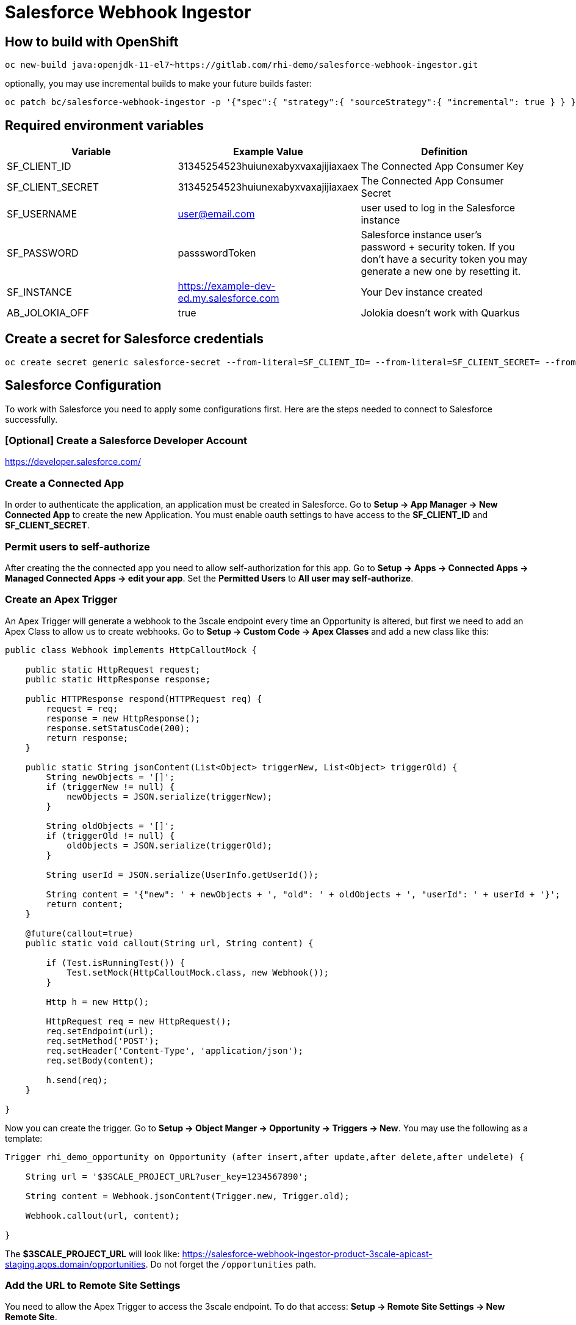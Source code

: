 = Salesforce Webhook Ingestor


== How to build with OpenShift
----
oc new-build java:openjdk-11-el7~https://gitlab.com/rhi-demo/salesforce-webhook-ingestor.git
----

optionally, you may use incremental builds to make your future builds faster:

----
oc patch bc/salesforce-webhook-ingestor -p '{"spec":{ "strategy":{ "sourceStrategy":{ "incremental": true } } }}'
----


== Required environment variables

[options="header"]
|=======================
| Variable         | Example Value                                      | Definition
| SF_CLIENT_ID     | 31345254523huiunexabyxvaxajijiaxaex | The Connected App Consumer Key
| SF_CLIENT_SECRET | 31345254523huiunexabyxvaxajijiaxaex | The Connected App Consumer Secret
| SF_USERNAME      | user@email.com | user used to log in the Salesforce instance
| SF_PASSWORD      | passswordToken |  Salesforce instance user's password + security token. If you don't have a security token you may generate a new one by resetting it.
| SF_INSTANCE      | https://example-dev-ed.my.salesforce.com |  Your Dev instance created
| AB_JOLOKIA_OFF   | true | Jolokia doesn't work with Quarkus
|=======================

== Create a secret for Salesforce credentials

----
oc create secret generic salesforce-secret --from-literal=SF_CLIENT_ID= --from-literal=SF_CLIENT_SECRET= --from-literal=SF_USERNAME= --from-literal=SF_PASSWORD= --from-literal=SF_INSTANCE=
----

== Salesforce Configuration

To work with Salesforce you need to apply some configurations first. Here are the steps needed to connect to Salesforce successfully.

=== [Optional] Create a Salesforce Developer Account

https://developer.salesforce.com/

=== Create a Connected App

In order to authenticate the application, an application must be created in Salesforce. Go to *Setup -> App Manager -> New Connected App* to create the new Application.
You must enable oauth settings to have access to the *SF_CLIENT_ID* and *SF_CLIENT_SECRET*.

=== Permit users to self-authorize

After creating the the connected app you need to allow self-authorization for this app. Go to *Setup -> Apps -> Connected Apps -> Managed Connected Apps -> edit your app*. Set the *Permitted Users* to *All user may self-authorize*.

=== Create an Apex Trigger

An Apex Trigger will generate a webhook to the 3scale endpoint every time an Opportunity is altered, but first we need to add an Apex Class to allow us to create webhooks. Go to *Setup -> Custom Code -> Apex Classes* and add a new class like this:

----
public class Webhook implements HttpCalloutMock {

    public static HttpRequest request;
    public static HttpResponse response;

    public HTTPResponse respond(HTTPRequest req) {
        request = req;
        response = new HttpResponse();
        response.setStatusCode(200);
        return response;
    }

    public static String jsonContent(List<Object> triggerNew, List<Object> triggerOld) {
        String newObjects = '[]';
        if (triggerNew != null) {
            newObjects = JSON.serialize(triggerNew);
        }

        String oldObjects = '[]';
        if (triggerOld != null) {
            oldObjects = JSON.serialize(triggerOld);
        }

        String userId = JSON.serialize(UserInfo.getUserId());

        String content = '{"new": ' + newObjects + ', "old": ' + oldObjects + ', "userId": ' + userId + '}';
        return content;
    }

    @future(callout=true)
    public static void callout(String url, String content) {

        if (Test.isRunningTest()) {
            Test.setMock(HttpCalloutMock.class, new Webhook());
        }

        Http h = new Http();

        HttpRequest req = new HttpRequest();
        req.setEndpoint(url);
        req.setMethod('POST');
        req.setHeader('Content-Type', 'application/json');
        req.setBody(content);

        h.send(req);
    }

}
----

Now you can create the trigger. Go to *Setup -> Object Manger -> Opportunity -> Triggers -> New*. You may use the following as a template:

----
Trigger rhi_demo_opportunity on Opportunity (after insert,after update,after delete,after undelete) {

    String url = '$3SCALE_PROJECT_URL?user_key=1234567890';

    String content = Webhook.jsonContent(Trigger.new, Trigger.old);

    Webhook.callout(url, content);

}
----

The *$3SCALE_PROJECT_URL* will look like: https://salesforce-webhook-ingestor-product-3scale-apicast-staging.apps.domain/opportunities.
Do not forget the `/opportunities`  path.


=== Add the URL to Remote Site Settings

You need to allow the Apex Trigger to access the 3scale endpoint. To do that access: *Setup -> Remote Site Settings -> New Remote Site*.
